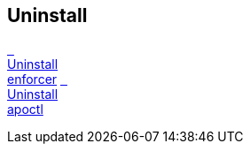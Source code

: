 == Uninstall

//'''
//
//title: Uninstall
//type: list
//url: "/5.0/uninstall/"
//menu:
//  5.0:
//    identifier: uninstall
//    weight: 90
//
//'''

xref:./enforcer/[&nbsp;&nbsp; +
Uninstall +
enforcer] xref:./apoctl/[&nbsp;&nbsp; +
Uninstall +
apoctl]
